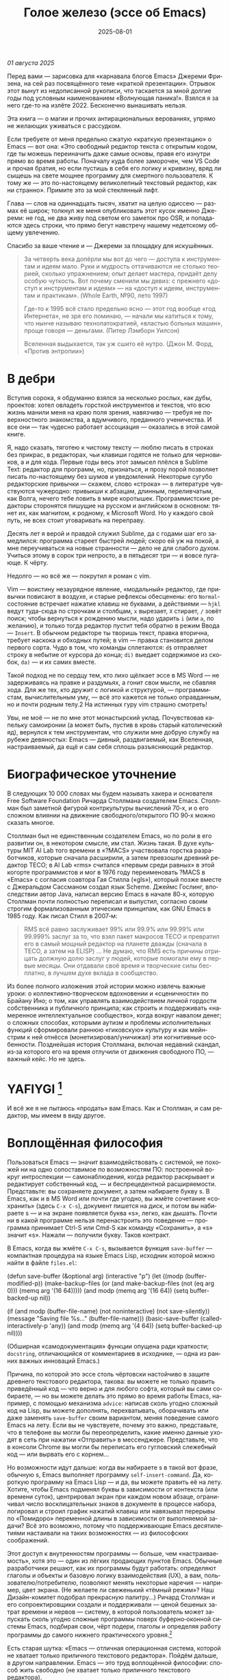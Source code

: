 #+title: Голое железо (эссе об Emacs)
#+date: 2025-08-01
#+language: ru

/01 августа 2025/

Перед вами — зарисовка для «карнавала блогов Emacs» Джереми Фризена, на сей раз посвящённого теме «краткой презентации». Отрывок этот вынут из недописанной рукописи, что таскается за мной долгие годы под условным наименованием «Волнующая паника!». Взялся я за него где-то на излёте 2022. Бесконечно вынашивать нельзя.

Эта книга — о магии и прочих антирациональных верованиях, упрямо не желающих уживаться с рассудком.

Если требуете от меня предельно сжатую «краткую презентацию» о Emacs — вот она: «Это свободный редактор текста с открытым кодом, где ты можешь переиначить даже самые основы, правя его изнутри прямо во время работы. Поначалу куда более заморочен, чем VS Code и прочая братия, но если пустишь в себя его логику и кривизну, вряд ли сыщешь на свете мощнее программу для смертного пользователя. К тому же — это по-настоящему великолепный текстовый редактор, как ни странно». Примите это за мой стеклянный лифт.

Глава — слов на одиннадцать тысяч, хватит на целую одиссею — размах её широк; толкнул же меня опубликовать этот кусок именно Джереми: не год, не два живу под светом его заметок про OSR, и попадаются здесь строки, что прямо бегут навстречу нашему недетскому общему увлечению.

Спасибо за ваше чтение и — Джереми за площадку для искушённых.

#+begin_quote
За четверть века допёрли мы вот до чего — доступа к инструментам и идеям мало. Руки и мудрость оттачиваются не столько теорией, сколько упражнением; опыт делает мастера, придаёт делу особую чуткость. Вот почему сменили мы девиз: с прежнего «доступ к инструментам и идеям» — на «доступ к идеям, инструментам и практикам». (Whole Earth, №90, лето 1997)

Где-то к 1995 всё стало предельно ясно — этот год вообще «год Интернета», не зря его поминаю, — начали мы катиться к тому, что нынче называю технопатократией, «властью больных машин», проще говоря — деньгами. (Питер Лэмборн Уилсон)

Вселенная выдыхается, так уж сшито её нутро. (Джон М. Форд, «Против энтропии»)
#+end_quote

* В дебри

Вступив сорока, я обдуманно взялся за несколько рослых, как дубы, проектов: хотел овладеть горсткой инструментов и текстов, что всю жизнь манили меня на краю поля зрения, навязчиво — требуя не поверхностного знакомства, а вдумчивого, преданного ученичества. И все они — так чудесно работает ассоциация — оказались в этой самой книге.

Я, надо сказать, тяготею к чистому тексту — люблю писать в строках без прикрас, в редакторах, чьи клавиши годятся не только для черновиков, а и для кода. Первые годы весь этот замысел плёлся в Sublime Text: редактор для программ, но, признаться, и прозу порой позволяет писать по-настоящему без шумов и уведомлений. Некоторые сугубо редакторские привычки — скажем, слово «строка» — в литературе чувствуются чужеродно: привыкши к абзацам, длинным, переливчатым, как Волга, нечего тебе ловить в мире коротышек. Программистские редакторы сторонятся пишущие на русском и английском в основном: тянет их, как магнитом, к родному, к Microsoft Word. Но у каждого свой путь, не всех стоит уговаривать на переправу.

Десять лет я верой и правдой служил Sublime, да с годами шаг его замедлился: программа стареет быстрей людей; скоро ей уж на покой, а мне переучиваться на новые странности — дело не для слабого духом. Учиться этому в сорок три непросто, а в пятьдесят три — и вовсе пугающе. К чёрту.

Недолго — но всё же — покрутил я роман с vim.

Vim — воистину незаурядное явление, «модальный» редактор, где привычки повисают в воздухе, и старые рефлексы обесценены: его ~Normal~-состояние встречает нажатие клавиш не буквами, а действиями — ~hjkl~ ведут туда-сюда по строчкам и столбцам, ~x~ вырезает, ~X~ стирает, ~/~ зовёт поиск; чтобы вернуться к рождению мысли, надо ударить ~i~ (или ~a~, по желанию), и только тогда редактор пустит тебя обратно в режим Ввода — ~Insert~. В обычном редакторе ты творишь текст, правка вторична, требует наскока и обходных путей; в vim — правка становится делом первого сорта. Чудо в том, что команды сплетаются: ~d$~ отправляет строку в небытие от курсора до конца; ~di)~ выедает содержимое из скобок, ~da)~ — и их самих вместе.

Такой подход не по сердцу тем, кто лихо щёлкает эссе в MS Word — не задерживаясь на правке и раздумьях, а гонит свои мысли, не сбавляя хода. Для же тех, кто дружит с логикой и структурой, — программистам, вычислительным уму, — всё это кажется не только оправданным, но и почти родным телу.2 На истинных гуру vim страшно смотреть!

Увы, не моё — не по мне этот монастырский уклад. Почувствовав капельку самоиронии (а может быть, пустив в кровь старый католический яд), вернулся к тем инструментам, что служили мне добрую службу на рубеже девяностых: Emacs — дивный, раздвигаемый, как Вселенная, настраиваемый, да ещё и сам себя сплошь разъясняющий редактор.

* Биографическое уточнение

В следующих 10 000 словах мы будем называть хакера и основателя Free Software Foundation Ричарда Столлмана создателем Emacs. Столлман был заметной фигурой контркультуры вычислений 70‑х, и о его сложном влиянии на движение свободного/открытого ПО 90‑х можно сказать многое.

Столлман был не единственным создателем Emacs, но по роли в его развитии он, в некотором смысле, им стал. Жизнь такая. В духе культуры MIT AI Lab того времени в «?MACS» участвовала горстка разработчиков, которые сначала расширили, а затем превзошли древний редактор TECO; в AI Lab «rms» считался «первым среди равных» в этой когорте программистов и мог в 1976 году переименовать ?MACS в «Emacs» с согласия соавтора Гая Стилла («gls»), который позже вместе с Джеральдом Сассманом создал язык Scheme. Джеймс Гослинг, впоследствии автор Java, написал версию Emacs в начале 80‑х, которую Столлман почти полностью переписал и выпустил, согласно своим строгим формализованным этическим принципам, как GNU Emacs в 1985 году. Как писал Стилл в 2007‑м:

#+begin_quote
RMS всё равно заслуживает 99% или 99.9% или 99.99% или 99.999% заслуг за то, что взял пакет макросов TECO и превратил его в самый мощный редактор на планете дважды (сначала в TECO, а затем на ELISP) … Не думаю, что RMS есть причины отрицать должную долю заслуг у людей, которые помогали ему в первые месяцы. Они отдавали своё время и творческие силы бесплатно, в лучшем духе вклада в сообщество.
#+end_quote

Из более полного изложения этой истории можно извлечь важные уроки: о коллективно‑творческом вдохновении и «сценичности» по Брайану Ино; о том, как управлять взаимодействием личной гордости собственника и публичного принципа; как строить и поддерживать «намеренное интеллектуальное сообщество», когда вокруг навалом денег; о сложных способах, которыми аутизм и проблемы исполнительных функций сформировали раннюю «гиковскую» культуру и как мейнстрим к ней отнёсся (монетизировал/уничижал) эти когнитивные особенности. Позднейшая история Столлмана, включая недавний скандал, из‑за которого его на время отлучили от движения свободного ПО, — важный кейс. Но не здесь.

* YAFIYGI [fn:1]

[fn:1] Acronym for "You Asked For It, You Got It". Добавить более подробное пояснение в сноски.

У Emacs репутация медленного, корявого, древнего, непостижимого, излишне сложного, эргономически катастрофического и просто уродливого. Ничего из этого не правда, но понятно, почему так кажется:

- Новички в Emacs делают всё медленно, потому что им непривычно и внешне он аскетичен, т. е. «опорных лесов» для новичков нет
- Его текстовая суровость и непонятный частный жаргон («kill» вместо «cut»? «window» — это не окно?) создают впечатление древнего софта, хотя он постоянно шлифуется
- Последовательности клавиш[fn:3] — напр. ~C‑c C‑a f~, ~C‑x C‑f~ для открытия файла — и непривычны, и громоздки, чуть слишком сложны для частого использования, будто написаны под инопланетные клавиатуры[fn:4] (и руки); эргономика даже базовых команд Emacs кажется безумной, а обнаруживаемость[fn:5] — кошмар
- Элементы UI на обычном языке в Emacs странно другие; все его частные идиомы выглядят сложнее или просто извращённо произвольными по сравнению с консенсусным языком коммерческого ПО. Разделите окно («фрейм» — окно ОС, далее просто фрейм) пополам (т. е. на два «окна» — «window» Emacs) и «убейте» (закройте, kill) одно — и оба исчезнут по вполне логичным причинам, которые для непосвящённых смысла не имеют[fn:6]
- А для современного глаза визуал Emacs — от стены ASCII в терминале до нелепых вкладок — выглядит некрасиво, а это поднимается от вопроса вкуса до религии у тех, кто под «утончённостью» понимает причёсанный вид и правильные слова, а не работу

Короче говоря, как Дрю Бэрримор, Emacs примерно 50 лет, и он так и выглядит, а пользователи, пришедшие из современного коммерческого софта, — как городские жильцы, которых заставили вытащить микроволновки из розеток и вспомнить про огонь. Микроволновки делают сложное проще, медленное быстрее, плохое терпимее, но без других инструментов они не приготовят хороший обед; к тому же, когда поднимется море и погаснет свет, микроволновка будет бесполезна — разве что домиком для мелких питомцев. Огонь остаётся.

#+begin_quote
Огня не имея, не властвовать.
#+end_quote

И всё же я не пытаюсь «продать» вам Emacs. Как и Столлман, и сам редактор, мы имеем в виду другое.

* Воплощённая философия

Пользоваться Emacs — значит взаимодействовать с системой, не похожей ни на одно сопоставимое по возможностям ПО: построенной вокруг интроспекции — самонаблюдения, когда редактор раскрывает и редактирует собственный код, — и беспрецедентной расширяемости. Представьте: вы сохраняете документ, а затем набираете букву s. В Emacs, как и в MS Word или почти где угодно, вы жмёте сочетание «сохранить» (здесь ~C‑x C‑s~), документ пишется на диск, и потом вы набираете s — и на экране появляется буква «s», легко, как дышать. Почти ни в какой программе нельзя перенастроить это поведение — программа принимает Ctrl-S или Cmd-S как команду «Сохранить», а «s» значит «s». Нажали — получили букву. Таков контракт.

В Emacs, когда вы жмёте ~C‑x C‑s~, вызывается функция ~save-buffer~ — компактная процедура на языке Emacs Lisp, исходник которой можно найти в файле ~files.el~:

#+begin_src elisp
(defun save-buffer (&optional arg)
 (interactive "p")
  (let ((modp (buffer-modified-p))
    (make-backup-files (or (and make-backup-files (not (eq arg 0)))
                   (memq arg '(16 64)))))
    (and modp (memq arg '(16 64)) (setq buffer-backed-up nil))

    (if (and modp
             (buffer-file-name)
             (not noninteractive)
             (not save-silently))
    (message "Saving file %s..." (buffer-file-name)))
    (basic-save-buffer (called-interactively-p 'any))
    (and modp (memq arg '(4 64)) (setq buffer-backed-up nil))))

(Обширная «самодокументация» функции опущена ради краткости; ~docstring~, отличающийся от комментариев в исходнике, — одна из ранних важных инноваций Emacs.)
    
Причина, по которой это эссе столь чёртовски настойчиво в защите древнего текстового редактора, такова: вы можете не только править приведённый код — что верно и для любого софта, который вы сами собираете, — но вы можете делать это прямо во время работы Emacs, например, с помощью механизма ~advice~: написав сколь угодно сложный код на Lisp, вы можете дополнять, перехватывать, оборачивать или даже заменять ~save-buffer~ своим вариантом, меняя поведение самого Emacs на лету. Если вы не чувствуете, почему это важно, представьте, что в телефоне вы могли бы переопределить, какие именно данные уходят в сеть при нажатии «Отправить» в мессенджере. Представьте, что в консоли Chrome вы могли бы переписать его гугловский слежебный код — или вырвать его с корнем…

Но возможности идут дальше: когда вы набираете s в такой вот фразе, обычную s, Emacs выполняет программу ~self-insert-command~. Да, короткую программу на Emacs Lisp — и да, вы можете править её на лету.
 Хотите, чтобы Emacs подменял буквы в зависимости от контекста (или времени суток), центрировал экран при каждом новом абзаце, ограничивал число восклицательных знаков в документе в процессе набора, логировал и строил график нажатий клавиш или навязывал перерывы по «Помидоро» переменной длины в зависимости от выполняемой задачи? Всё это возможно, потому что поддерживающие Emacs десятилетиями настаивали на таких возможностях — из философских соображений.

Этот доступ к внутренностям программы — больше, чем «настраиваемость», хотя это — один из лёгких продающих пунктов Emacs. Обычные разработчики решают, как их программы будут работать: определяют глаголы и объекты и базовую логику взаимодействия (UX), а вам, пользователю/потребителю, позволяют менять некоторые наречия — например, цвет экрана. (Не желаете ли свеженький «тёмный режим»? Наш Дизайн-комитет подобрал прекрасную палитру…) Ричард Столлман и его сопроектировщики создали и поддерживали — ценой бешеных затрат времени и нервов — систему, в которой пользователь может запускать сколь угодно сложные программы поверх буферно‑оконной системы Emacs, подбирая свои, чёрт подери, глаголы и определяя работу программы до самого нижнего практического уровня.[fn:7]

Есть старая шутка: «Emacs — отличная операционная система, которой не хватает только приличного текстового редактора». Пойдём дальше, в другом направлении. Emacs — это труд воплощённой философии: способ жить свободно (не хватает только приличного текстового редактора).

Его установки — намеренные и фундаментальные: Emacs — свободный проект под эгидой Free Software Foundation Ричарда Столлмана, организации, посвящённой радикальному тезису: скачав программу, вы должны иметь возможность делать с ней всё, на что способны. Иначе говоря: вы обязаны владеть и контролировать свои данные и своё ПО, а оно никоим образом не должно контролировать вас. Free — и как «пиво», и как «слово» (free as in beer, free as in speech). Способы, которыми Фонд проводит свои принципы, могут показаться драконовскими: например, чтобы внести код в ядро Emacs, вы должны явно (и хлопотно) отказаться от «прав интеллектуальной собственности». Ну, делать правильно — долго.

Emacs артикулирует философию свободы, согласно которой человек не по‑настоящему свободен, если у него нет полной приватности и полного контроля над своими инструментами. Поэтому Emacs прозрачен для изучения и интроспекции до самого голого железа — до нижнего уровня C‑кода. Несмотря на сложность инструмента и среды вычисления, от пользователя ничего не утаивается. Программа специально построена, чтобы обеспечивать такую интроспекцию; она предназначена не столько для редактирования текста — в чём хороша, — сколько для предоставления (воплощения) контроля над вычислением, прямо противоположного современным «огороженным садам». (Попробуйте достать сторонние запчасти для своей Tesla.) Эта установка жизненно важна и крайне необычна в нашу эпоху, когда и аппаратные хакеры, и позёры носят футболки «I VIOLATE WARRANTIES» как знак гордого несогласия. Но она полностью в духе 70‑х — движения за освободительные персональные вычисления, за создание и распространение инструментов для роста человеческого здоровья и возможностей, а не для выжимания из нас рекламных денег. (Силиконовая долина просто отказалась от этого этоса, что одна из причин, почему создатель Emacs Столлман вызывает насмешки позёров.)

Вы можете сыграть в «Тетрис» в буфере Emacs, потому что возможное — дозволено; и да, по какой‑то дурацкой причине «Тетрис» встроен. 
(Попробуйте ~M‑x tetris~.)[fn:8]

Мы говорим о сложной программной системе — по сути рантайме Lisp, то есть программе для запуска других программ — у которой мощный редактор текста — главный, но не единственный смысл.

#+begin_quote
Я вижу Emacs по сути двумя вещами: программируемым рантаймом и маяком свободного ПО. (Мурило Перейра)
#+end_quote
Задача программы — дать, обеспечить эмансипирующий опыт автономных вычислений. Сознание — это то, что делают тела, а инструменты расширяют связку «тело‑ум»: контроль над инструментами[fn:9] — это свобода.

Даже если вы не считаете вычисление разновидностью «внешней не‑нейронной когнитивной деятельности» — а уж тем более если считаете, — Emacs можно понимать как уникальный инструмент свободного мышления, то есть воображательного усилия, ограниченного только мастерством владения средствами и техниками, наделённого силой и не принуждаемого. Непроницаемый для непосвящённых, со своими сложными «заклинаниями», Emacs обнимает техники когнитивного преобразования, не сводящиеся к земной задаче «редактирования текстов». Вы не по‑настоящему пользуетесь программой, пока не начнёте думать, как она — после чего трудно представить, что вы будете пользоваться чем‑то другим, если только не вынудят, потому что прочий «подобный» софт скован более‑менее благонамеренными рамками заданности и продаёт часть свободы за мгновенную пользу, то есть меняет полноту на удовлетворение. Emacs таков по философским причинам, и, оставаясь верным своим (то есть ФСФ, то есть Столлмана) принципам, он умудряется одновременно артикулировать систему убеждений и быть, без шуток, мощным инструментом, которым приятно пользоваться и овладевать. Когда старые волки всерьёз заявляют, что Emacs — единственная программа, которая им нужна в рабочий день, они имеют в виду, что это целая система (по сути «операционная система»), под сенью которой можно выполнять и прочую деятельность. Способ бытия.

Программист/ворчун Стив Йегги как‑то описал Emacs как

#+begin_quote
нечто среднее между Блокнотом Windows, операционкой с монолитным
ядром и Международной космической станцией… (Стив Йегги)
#+end_quote

…но другой сорт зануды, пожалуй, вспомнил бы не МКС, а замок Горменгаст — строение‑мир, инверсный дворец памяти, где метод loci не только запоминает, но и производит гротескную странность. Накапливается десятилетиями, едва держась как угасающая империя (или как орбитальная лаборатория), будто автокаталитичен, способен порождать внутри новые странные реальности. Бесконечен и едва самосодержащ.

(Мне вспоминается «Эджвуд» Джона Краули, мир «Пиранези» Сюзанны Кларк, дом Навидсонов — или LambdaMOO и его объект №17, Гостиная.)

И теперь, если вы с нами на протяжении «настоящей работы», вы снова должны подумать о «магии» — в частности, о магии как воображаемой (анти)системе. С акцентом на самоопределении, само‑перекройке, интроспекции и «любви под волей» вполне естественно рассматривать Emacs как разновидность магической системы — целую альтернативную область, требующую труда для осмысления, — и, однажды осмысленная, способную породить что угодно. Им можно править текстовые файлы, даже на человеческих языках,[fn:10] но это всё равно что «пользоваться магией», чтобы «сотворить приворот». Привороты — побочный продукт воображаемой трансформации мага; и если что вам нужно от магических изысканий — это чтобы кто‑то в вас влюбился, есть инструменты гораздо лучше, например внимательный живой разговор. Требуется много труда, чтобы Emacs «просто работал», но так и должно быть: изучение Emacs — как изучение Lisp или латыни, тантры или тарантеллы — само по себе не решает задач, а открывает новые способы их решения. (Скорее это мечта компьютерного учёного, чем прикладного инженера.) В Lisp нет «синтаксического сахара» — он ничего не прячет под собой, как лодка с прозрачным дном. На латыни уже не говорят, но почти все на Западе говорят на языках, к которым она открывает вход. Медитация не «сделает вас спокойным», но она может помочь понять, как обрести покой. Сила инструмента в том, что сильнее становитесь вы — более готовыми/способными взять подлинную ответственность за творчество, то есть более свободными.

Любое заклинание накладывается на заклинателя.

Магия «не работает», мы повторяем, — но она работает. Точнее: как только вы настроите свои dotfiles (сознание, магическую систему, набор инструментов) «как надо», вы сможете сделать всё, что изначально хотели, — но интереснее то, чего вам начнёт хотеться внутри этого, то, что вряд ли представит кто‑то hors-texte (даже если «вне текста» и есть).[fn:11] То, что становится возможным лишь в погружении, после (не)правильных инкантаций, открывающих нужное состояние. Вы отпускаете прежние желания и страх оценки — и обнаруживаете, что способны вообразить больше, чем знали. Отсюда различие между индустрией «персональных компьютеров» и движением «персональных вычислений»: первая — о покупке и использовании инструментов, второе — о трансформации и расширении «я» через их применение, о реализации человеческого потенциала… и как «побочный эффект» — о снижении тяги покупать дорогие потребтовары у обычных хищников. Почему, как думаете, Они убили это движение…?

* Текстомиры

#+begin_quote
Вот так он видит всё время, каждый день. Будто тут только мы, внутри, вместе. … И у нас только мы и есть. (Лекс Лютор)
#+end_quote
В 1995‑м я взял летний курс в Джонc Хопкинс под названием «Исследования текстовой виртуальной реальности» — о странных последствиях тогда ещё новых онлайновых «мульти‑юзерских подземелий/доменов» (MUD) — по сути многопользовательского Зорка в реальном времени. Набор чтения включал Скотта Букатмана, Марка Дери, «Нейроманта», «Виртуальное сообщество» Рейнгольда, «Изнасилование в киберпространстве» Диббелла. Вкупе с тем, что я читал тогда в свободное от пары время (Millennium Whole Earth Catalog, Principia Discordia, Revelation X, Usenet, ранняя Сеть) и с вызывавшим раннее половое созревание НФ‑скинфильмом «Особь» с канадской моделью/актрисой Наташей Хенстридж — это был опыт, изменивший жизнь.

В компьютерном классе JHU я узнал термин «multi‑user shared hallucination» («коллективная общая галлюцинация») или «MUSH»; изначально это было обозначение варианта MUD‑сервера, но в «настоящей работе» я употребляю его в разных контекстах, потому что — прямо скажем — он может описывать почти всё мне интересное, всё хорошее и клёвое. Хотя в курсе мы рассматривали прежде всего MOO (MUD Object‑Oriented), в те головокружительные дни Whole Earth ’Lectronic Link и «Декларации независимости киберпространства» Барлоу было логично воспринимать сам киберпространство — и глубоко странные культуры, самоорганизующиеся вокруг него — как одну и многие разновидности общей галлюцинации, распределённые техномагические эксперименты на границе виртуального пространства (внутреннего пространства/головного, не только сетевой подложки или словесной среды) и «мяса». Киберпространство было фантазией, ставшей действительностью — или, во всяком случае, сюр‑реальностью, напряжённым актом воображающей воли: сейчас это звучит глупо, но тогда смыслнее было говорить именно в таких терминах, насыщенных магическими возможностями, чем соглашаться на коммерческие или государственные предложения ограничить или присвоить эту границу‑песочницу для связанных умов. Конечно, эмансипаторные возможности раннего киберпространства сами были общей галлюцинацией, ср. также «шестидесятые» vs 1960‑е…

Любой акт коллективного рассказывания историй или фантастического созидания — партия в D&D или Nomic, магический ритуал, киберсекс, связь через доску Уиджи или таро, выдуманный диалог на форуме, политический митинг, импровизационная музыка или комедия — можно (нужно) мыслить как разновидность инкантации или волевого психотропизма: коллективная общая галлюцинация. В «настоящей работе» термин «storygames» применяется к некоторым оккультным практикам (напр. «чэннелинг» на доске уиджи у Джеймса Меррилла и Дэвида Джексона); здесь хочется подчеркнуть именно текстовую связь между такими технологиями — то, как разделённые миры, сделанные из слов, — точных и расплывчатых, индивидуальных и коллективных, формальных, лирических, музыкальных — похожи на магическую практику в том, как они деформируют восприятие и мышление вокруг фантастической реальности. Мемориальная словотворческая работа на расстоянии. Мы можем быть пересобраны из нереального вещества: помню, я расплакался, временно удалив своего персонажа на LambdaMOO где‑то в районе миллениума — актом набора команд для прыжка с воображаемой скалы у дома Лямбда; помнится, это было похожо на чью‑то смерть — не совсем «человека», но и не просто «аккаунт на чат‑сервере». Помню, как читал «Вирикониум» под Chip‑Meditation в лобби отеля Disney World, потом катался на «It’s a Small World» и думал — знал, — что мы провалились в историю, плывём через одушевлённые руины Вечерних Культур, и сам Харрисон (тегеус‑Кромис? или Великий Каир?) должен был проехать по тому же туннелю воображаемо, если не телесно; история, ещё не рассказанная, как‑то снова рассказывалась…

~keyboard-quit~ Чёрт, где это я? ~pop-to-mark-command~

В повседневном использовании Emacs есть качество призрачного лабиринта — звучит нелепо, но по‑честному оно так и ощущается — что связано мало с функцией программы и многое объясняет в её загадочной притягательности. Её культе. Причин полно: близость к древнему двигателю, непостижимые внутренне‑логичные движения руками для вызова команд, периодическое внезапное появление и исчезновение временных буферов, знание, что Emacs медленно обволок столько других программных систем («а что если мы сможем твитить прямо в редакторе? а если редактировать изображения?»), не теряя голода, аскетичный вид, сочетающийся с немыслимым богатством возможностей — чистая талассофобия — или, может, просто то, что Emacs в терминальном окне выглядит и ощущается, как «лабиринт из одинаковых извилистых ходов» из Zork. Отчасти это Emacs говорит на визуальном языке своего времени и места, невольно напоминая Zork (1977), Rogue (1980), MUD1 (1978). Издалека, спустя десятилетия, Emacs и прочие текстомиры обретают археофутуристическое качество — как увидеть иероглиф R2D2 на каменной стене гробницы Ковчега Завета. Читается как запись обо всём мыслимом в ином моменте, как «Греческие мифы» Грейвса — вариорум‑моделирование чужого ума: Emacs — виртуальная реальность. Точнее, текстовая VR; снова 1995, если я вообще оттуда уходил…

Язык команд LambdaMOO или Zork прост до неприличия — S, чтобы GO SOUTH, SAY ABC, чтобы сказать «ABC» слушателям — но как миф, глиф, «И‑цзин» или Lisp он намекает на скрытую имплицитную систему; это «миростроительство» инструментарного уровня, а не описательного или ссылочного — раскрытая структура аффордансов. Кто говорит «парсерзмеиным», мыслит мыслями парсера; парсер учит вас, как с ним говорить, что/как хотеть сказать, границам произносимого. Чертит дугу магического круга, сочетаемые ангельские руны. И вы стремитесь к настолько реальному опыту, насколько готовы — на какой глубине погружения. Ключевой шаг к мастерству — решиться испытывать эти границы, тестировать VR, пока не упрётесь в пузырь‑границу Трумана (границы фикции; четвёртую стену) — и, услышав полый голос Кристофа «ДУРАК», повернуть назад и на время снова стать историей — остаться частью магии, ставшей вашей, практики в новом знании. Учить новые правила, новый язык. (Субтайтл Zork III — «Dungeon Master», и угадайте, чью работу вы берёте на себя, когда выигрываете игру?)

#+begin_quote
Я покажу этим людям то, чего ты не хочешь, чтобы они видели. Я
покажу им мир без тебя… (Томас Андерсон)
#+end_quote

Мне нравится думать (должно быть так!) о «системном воображаемом» — игровой, искусной установке на парсинг и контроль динамики сложных систем, напр. в SimCity или, скажем, Nomic. Цель таких игр, я бы сказал, — «думать как система»: нащупать соответствие между вводом участника и откликом системы и применять его бегло, обитая в вынесенном когнитивном аппарате;12 может, яснее сказать: «чувствовать себя системой», соединиться с «вторым умом» в силиконе и ощущать поток информации как пульс, как хотение. Подумайте о «цеттелькастене», о симстим‑деках бритворукой Молли в «Нейроманте», как хакер Кейc (как и дьявол Смит в «Матрице») тащится от того, что занимает её тело… слёзы освобождения, когда Кейc вырывается из тюрьмы собственной плоти в абстрактный (бестелесный) ум матрицы у Гибсона или в заменитель сенсориума симстима. Мне хочется верить (и чем раньше, тем лучше!), что мы всё ещё говорим об Emacs. В симулятивной игре «заимствованный» ум‑тело нечеловеческий, и соматическое — даже эротическое — наслаждение в восшествии/восприятии чуждой мыслящей системы за пределами антрокатегорий. Мы узнаём эту логику блаженного диалогического подчинения в «мистическом разговоре» поэта Руми13 с его наставником Шамсом Тебризи — или (если вам ближе так) в том, как Пол Муад’Диб поглощает и вбирает свою предковую линию, мужскую и женскую, испив Воду Жизни. Молодые читатели, если такие есть: помните, как Люк говорит Рей «В тебе теперь живут тысячи поколений», и дальше она получает сверхсилы, но убивает своего парня на расстоянии и заканчивает фильм одна в пустыне среди призраков…? Психоделическое видение — антисистемный взгляд — делает вас странными, а это стоит. «Вот граница — и цена бессмертия».14

Работая на грани системы, уверенно на незнакомом языке — в зоне ближайшего развития — ощущаешь головокружение открытия и неизвестности за пределом привычной способности, щепотку ужаса под кожей; смелые не лишены страха, они смотрят ему в лицо. Прирождённая многозначность текста/слова создаёт забавную размытость у края текстомира. То же с лоу‑фай графикой, гулким звуком: чем менее точно медиум воспроизводит сообщение, тем больше ответственности на получателе за сотворение смысла — воображательное конструирование сообщения и стоящих за ним намерений: «сотворение» одновременно «узаконяет‑устанавливает» и «наполняет влагой». Вы сливаетесь с сообщением. Тайна в природе текста, в зазоре «медиум/месседж», и текстомиры — потому что они и есть и неизбежно не есть целиком на странице — всегда звучат/пахнут/видятся очень похоже на вас, Читатель(ей). Вы читаете тайну в бытие, в зазоры собственного восприятия и понимания; в интерактивном союзе с текстом (лексический «второй ум», внешняя система) вы затем переживаете эту тайну как конституирующую вас; всякий акт чтения или иной работы со словом опирается на надежду подобрать язык «достаточно правильно», не зная, что будет вызвано, если наложенные системы словоделания и смысла (явный и скрытый сон) чууууть не совпадут. Или совпадут. Вот странная мощь виртуальных мир‑слов: как они вцепляются в ваше воображение, вовлекают вас в сговор. Хотите вы того или нет.

Что такое группа без символов? Символы — вот размах.

Двадцать шесть букв, десять цифр, пригоршня завитков и черт, табуляция/слэш — из этого кривого дерева сделать мир? Порядок? Научить машину, что делать, как хотеть? Наложить чары? Телетайп? Рассказать историю?

M-x yank-pop?

Это качество — кидать монетки в темноту, чтобы понять, откинут ли их назад призраки; нащупывать набор тайных правил воображаемой трансформации, нажимать кнопки на заброшенном звездолёте вдруг вдруг, чтобы он запустился и, может, долетел до древнейшего света во Вселенной; крутить ручку радио как раз так — свойственно вчерашним виртуальностям. Новому миру руин требуется иное — «дружественная потребителю» переводимость/адаптируемость для внешних рынков или эквивалент. Режим обучения или проваливай, tl;dr. Нет рынков для тайны; нет времени для мечтаний — это принадлежало менее продуктивному старому миру.

Я ожидаю, что оно заработает «из коробки».

Я ожидаю нулевой задержки.

Я ожидаю отождествления с героем. Уверен, автор тоже.

Скажи мне, о чём будешь говорить, потом скажи, потом скажи, о чём сказал.

Проведи меня через самообучающиеся занятия.

Дааа, мне это нужно через час, спасибо.

…всё это — полная противоположность плодотворной неточности магии, как порнография — противоположность эротике, а «спойлер» — «истории» (удивлению). Как система — софт, текстомир — чья цель решать за вас (ради вашего же блага), какие вопросы можно задавать, какие проблемы можно/нужно решать, — противоположность системе, цель которой — дать вам свободу, не зная, к чему это приведёт, если вообще приведёт. Доверяет вас морю. Свиваться со странностью системы — это и есть смысл («сначала изучи работу ~kill-ring~»), как и возможность вплести свою маленькую жизнь в другого человека и вокруг него — зачем ещё любить. Союз с другим, узнавание, резонанс, регуляция, ревизия.15 Значимая автономия — чудовищна, как сказал чьей‑то брат или другой — даже более чудовищна, чем печатать C-x C-f, чтобы открыть файл…

Оно прямо здесь, defun save-buffer (&optional arg) — прямо тут, ответ иллюстрирован: «киллер‑фича» Emacs — интроспекция и ужасная свобода, которую она даёт: сделай своим, сделай собой, почини, сломай, узнай, иди дальше и внутрь — и когда мы говорим «Да, конечно, оно так, конечно, магия — это набор инструментов для достижения внутреннего зрения/понимания, то есть самопознания», хочется, чтобы все эти термины резонировали друг с другом. Надежда на язык осмысления и самоконструирования: интроспективное наделение силой.

Мы же говорим просто о «свободном софте». Свобода как нахождение.

эксплицитность

Сейчас поговорим об эзотерической философии. Но сначала пожалуюсь на посудомойки.

В старину вы покупали, чёрт возьми, посудомоечную машину — и вместе с ней получали схемы. Если ломалась — можно было попробовать починить самому, и в бумагах была гарантирована сама принципиальная «познаваемость» того, что происходит внутри, если немного постараться, — плюс расширяемость или открытость к модификациям, если амбиции позволяют. Речь не только о том, что в приборе не было компьютера, а о том, что школьный труд (и папа) подготовили вас к тому, чтобы сунуть отвёртку во внутренности. Не менее важно: вы могли заменить детали сами, не нарушая священную Гарантию. Ожидалось, что машина будет мыть посуду, но вы были способны и обязаны понимать машину хотя бы в общих чертах. У вас был бы гаечный ключ, и вы знали бы, для чего он.

Мир в целом был устроен так. Теперь — нет, отчасти потому, что софт повсюду и он непостижим для нормального человека, отчасти потому, что корпоративные хищники знают: на подписках и сервисе они заработают больше, чем на готовых продуктах. (Нет смысла открывать Prius, чтобы «посмотреть двигатель»: это компьютер, обёрнутый машиной, и производитель физически ограничивает доступ к начинке, чтобы брать за Авторизованный сервис сколько захочет.)

В современном мире, где большинству потребителей и всем «молодым взрослым» комфортнее платить социопатам за ограниченный доступ к потоковой музыкальной библиотеке, чем владеть физическими носителями, и почти вся телекоммуникация происходит в «огороженных садах» корпораций — где «творческие инструменты» используются преимущественно для потребления (ремиксы, фанфик, «мемы»), а не для рискованных попыток новой самовыраженности — интерпасcивное потребление и ожидается, и всё чаще исключительно допускается. («Интерпассивность»: попросить DVR «посмотреть» телевизор за вас, чтобы вы могли больше работать, не боясь пропустить «свои» шоу.)

Когда нормисы хвалят технологию за то, что она «просто работает», они вкладывают в это не то, что инженеры. Для нетехнических людей «просто работает» — значит «позволяет продолжать не думать». Удачная потребительская техника должна впечатлять, а не наделять силой; часто достаточно произвести впечатление — и доверчиво‑некомпетентный решит, что «оно просто работает». Понимающие люди употребляют фразу иначе — чтобы похвалить надёжность, прочность, функциональность: «просто работает» — это когда можно рассчитывать на верный полёт в любую погоду, освобождая людей не для отдыха (будьте серьёзны!), а для другой работы.

Пожалуй, это ключевое различие: для одних ценна технология, позволяющая делать больше — эффективнее и результативнее; для других — технология, позволяющая делать меньше в абсолюте. (Мудрые люди16 ценят и то и другое, знают, когда что важно, и не путают бездействие с досугом.)

Сравните безобразный, но чудовищно мощный язык взаимодействия Emacs с запоминающимися «горячими клавишами» и жалко ограниченными возможностями обычного редактора. Сравните отлаженную плавность древнего дедовского перочинного ножа, как он выскальзывает взмахом кисти, — с неохотным ходом мультитула, купленного для продолжающегося «дед‑косплея», но используемого только, чтобы вскрывать коробки FedEx, да и тот вы чаще оставляете дома, потому что он портит чистую линию ваших дизайнерских «тактических» брюк… Это разница, соответственно, между функциональными инструментами и театральными реквизитами, между миром, который требует некоторого вложения энергии для плавного хода, но может стать красивым — магическим, — и миром, где жить легко на поверхности, но невозможно в долгую: платишь собой и корродируешь душу.

Инструменты, позволяющие делать работу сложнее и лучше, — благословение; инструменты, делающие жизнь легче, но хуже,17 — другое дело, даже если нас с детства учат ценить именно их.

Выбирая формы и инструменты, которые делают возможным «быть правым» за «цену» испачкаться, попыхтеть или столкнуться с невообразимым ужасом крутого порога вхождения, мы соглашаемся жить с тем, что ты «неправ», не в такт «обычному опыту» — и даже своему внутреннему Чувству того, как «должно быть», выведенному во внешний суперагент. «Настоящая работа» постоянно отстаивает неуютную, но напряжённо‑плодотворную двойственность, общую странной мысли и намеренной практике — чувство «в мире, но не вполне от мира». Это и есть участь художника. Пройти мимо лёгкого удовлетворения к глубокой полноте значит отвергнуть манию удобства в ядре нашей светской потребительской государственной религии — и принять, не без риска, альтернативную реальность вне консенсуса.

(Легко мне рассуждать, конечно, из нашей хорошей квартиры в благоразумном городе с электромобилем на собственной парковке.)

Наш разговор о верующих, ведущих «две книги», связан с этим чувством «принадлежности‑отчуждения»: молящийся должен жить с тем фактом, что есть существо, которое слушает и отвечает на его молитвы — а именно/только его же ум, — и потому невыносимые фикции и метафизические нелепицы организованной религии на земле неизбежно уступают место неортодоксальной индивидуальной практике — близким личным отношениям с внутренним «кем‑то», кого нет, но кто помогает нам в нужде — и потому подлинная жизнь верующего повсеместно — жизнь «удовлетворённой неудовлетворённости». Преднамеренная жизнь с/в открытых вопросах и неубранных парадоксах — вместо (продаваемых, но ложных) «удовлетворяющих ответов» — может привить иммунитет к некоторым тупым идеологическим нажимам, но это страшно, одиноко и бьёт по яйцам — хорошо хоть церкви дают социальные компенсации за ужас, через который их системы веры протаскивают адептов.

* Доступ к инструментам

Emacs — это ставка, которая не сыграла, на будущее, которому никогда не дадут случиться. Он воплощает обаятельную, но ошибочную веру, что создание инструментов, делающих людей свободнее, породит движение к свободе. Если бы его делали панки, а не хиппи — не учёные и инженеры, жившие в наивной меритократической надежде, — возможно, движение, которое он представляет, смогло бы требовать, а не напоминать.

Каждый раз, садясь за компьютер и открывая Emacs, я вхожу не в «будущее», а в исчезнувшее будущее исчезнувшего прошлого — и мне даётся доступ к непревзойдённой силе — и от этого у меня разрывается сердце.

* Имплицитность

Вам продают посудомойку или машину, или компьютерную программу — и цена того, что вам не придётся чинить это самому, когда сломается, в том, что чинить вам не позволено. «Защита», которую якобы даёт гарантия, — не для вас, а для компании: гарантия существует, чтобы её нарушать, как закон о наркотиках, ставя вас в положение нарушителя, что освобождает Их от каких‑либо обязательств вам помогать. Она производит лишь нарушения. Гарантия описывает их ответственность так, чтобы обычные разумные действия освобождали их от неё; потому их юристы так хорошо оплачиваются. Ваша работа — оставаться зависимым, и ваша награда — инфантильное «счастье». Ваша другая работа — молчать.

Один из ключевых догматов/симптомов метастатического капитализма: если вы не владелец бизнеса, вы не решаете, чему быть в мире — «создание» понимается как производство и принадлежит исключительно капиталу и его смотрителям/слугам; владельцы, инвесторы решают, что принадлежит. «Мейкерам» дозволено печатать на 3D‑принтере безделушки, подставки для ноутбука, крючочки для полотенца у плиты, неденоминационные подарки для воспитателей их детей в Монтессори и т. п. Им позволено быть дарителями; им запрещено менять или ставить под вопрос данное. Выйти за пределы этого буквально производимого консенсуса, «сойти с сети», — значит жить «неправильно»; один из худших проступков против консенсусного порядка — попытка расширить круг возможного, познаваемого, делаемого, не монетизируя это и не делая любые новшества/создания легитимными для капитала. Хороший гражданин «заложил бы чёрный ход». Вам уж точно не положено действовать свободно, т. е. аутентично, в анти‑творческом, хищно‑ассимиляторском порядке; порядок дан, разве не ясно? Им нужно, чтобы осмысленная автономия оставалась буквально немыслимой, и поэтому все по‑настоящему свободные переживания клеймятся (более или менее тонко) как — ну, возьмём репрезентативный набор — «медленные, корявые, древние, непостижимые, чрезмерно сложные, эргономически катастрофические и просто уродливые». Ещё: грязные, опасные, странные, бредовые, немодные, неутончённые, анархичные, проблемные, вредные…

А уродство — хуже всего: оно оскорбляет вкус Надзирающего Ока.

«Внешние» опыты вызывают неприятное напряжение — по объективно биологическим и по дурным, управленческим соображениям. Сила контрапозитивного мышления: Если ты достоин управлять собственной жизнью — ты был бы богат. Если ты способен думать сам, мы бы, конечно, дали тебе разрешение — а если ты справишься с ответственностью за эту машину, все уже будут знать, потому что мы им сказали. Ты там, где должен. Рядом.

Думать иначе — пасть жертвой бреда, гордыни, фантазии, «магического мышления». Это чудовищно, мерзко… как Ричард Столлман, скажем.18

Пока производственные процессы тщательно управляются и предсказуемы — ср. гипероптимизированный голливудский конвейер, который больше не способен выпускать ничего, кроме сиквелов, — именно неопределённость и неустойчивость творческих практик делает их воображательно плодородными; взрывной рост — взрывной, созидание — риск. «Тот опасный элемент»: страшная возможность стирания категорий, мир под ногами вдруг переворачивается, становится достаточно большим, чтобы нас съесть, зеркально‑изменчивым. Мы, обезьяны с инструментами, инстинктивно тянемся к опыту «вне категорий», неузнаваемому «ощущению во рту», тотальной странности — привычные дневные «я» сдуваются пеплом — но это и страшит: пройти сквозь сумерки внутрь/наружу в нечто (в другого нас), заново сотканное ночью. Tierce de picarde мультивселенский приличный инверс — ой оставьте, Джеймзи, лишь чуточка всевеселья. Всем нужен иногда визит к экзистенциальной опасности, но к ночи (рабочей, школьной) хочется защиты от такого тёмного искусства. Кто‑нибудь, заберите у меня ключи: мне нельзя доверять.

Ну… а есть люди, готовые сделать пребывание в двойном‑секретном промежутке своей работой — некоторым милее равновесие (equipoise), чем поза (poise). Готовые вкладывать труд в сам «магический труд», исследовать создание инструмента, а не только пользоваться им. В когнитивной сфере — скажем, серьёзная медитация, развитие памяти, нейропоп‑наркотики, если уж очень; взлом сознания. «Второй ум». (Считайте, я здесь напрашивался на очевидные параллели с Emacs и магической работой.) Ино: «касательные способы атаковать проблемы… во многих смыслах интереснее, чем прямой, лобовой подход». Звучит как куча работы, но вы же с нами не сделали Another Green World. (Если это читаешь ты, Брайан — стукни раз для «да»…)

Вместо инструмента, который сводит мир к управляемости, вообразите метаязык для описания и конструирования инструментов, целую платформу — подумайте о том, как Фил Хайн решает, с какой тульпой слиться сегодня и как добиться союза, не зная, что получится. В любом случае будет большим. Вы кидаете монетки в темноту, и если даже одна из тысячи вернётся, вы сделали первый шаг в больший мир.

Парень‑фермер сказал: «Знаешь, я и вправду кое‑что почувствовал. Я почти видел…» Давайте же, наведите к чёрту «категориальную ошибку»: оставайтесь непереводимыми, непродаваемыми. Свободны — свободны как слово, как радикальность, как в «Free your mind and your ass will follow», как в «Разве ты не видишь ничего, что хотел бы попробовать?» Прекрасное создание, которому не хватает только приличной категории.

Инструменты для интроспекции, а не телекоммуникации.

Говорят (кто?), что заклинания и молитвы не работают, но молитвы и заклинания — технологии интроспекции и психотропизма с социальным действием как побочным эффектом; конечно, они работают — они просто не творят чудес, да и ничего не творит, ладно уж. Не стоит требовать от магии мирского стандарта — или сравнивать нож с кузницей, а МКС — с тщательно курируемым дизайнерским «Приложением для Авторов».

Трансгрессивное напряжение — сущностно для творческого исследования и магической работы, это нервный задор копания под консенсусными категориями, зарывания слишком глубоко, чтобы быть «узнанным» — а современная потребительская антикультура отрезает эти ощущения «из благих побуждений». Могилёвы на вынос. Система19 оправдывает «оставаться на месте» в материальном нулевой суммы тем, что делает «междусть», временность и некрасивую автономию грехом, формой падения. «Выпасть из шага», не поспеть (ведь как можно отказаться?) за соседями Джонсами. Но вместо ритуальной сдачи чужой трусости вы можете говорить или self-insert-command свои слова силой; мы могли бы ковать «я», а не безделушки, выбирать гражданскую субъектность вместо потребительского довольства. Мы можем вести две книги — чтобы было что показать тем тревожным доброхотам, которые держат свои монетки «в безопасном месте» и не желают слышать про призраков, лиспы и «экстатхи стттранных синтттезов»…

* Двойственность

Базовая идея в программировании: «функция» или «подпрограмма» — набор инструкций, часть большей программы, которую может вызывать («звать») другой код — имеет возвращаемое значение, полезное вызывающему коду. В адресной книге может быть подпрограмма alphabetizeContacts(contactList), получающая список имён contactList на вход и возвращающая (выводящая, передающая) его же, но отсортированным, — вызывающему коду. Идея в том, что любая часть программы может вызвать эту функцию, зная, что ей передать и что получить; более того, внутренности alphabetizeContacts() можно менять, не ломая общий поток, если функция по‑прежнему ожидает список контактов и выдаёт отсортированный список. Среди прочего, когда функция возвращает значение, машина знает, что она перестала вносить изменения. Возврат — своего рода гарантия, контракт.

Помимо возвращаемого значения подпрограмма может иметь побочные эффекты — и это то, как звучит. Она может показать что‑то пользователю, увеличить счётчик — массу дополнительных действий, явных или нет. Отладка сложной программы часто означает трассировку и управление побочными эффектами, поддержание течения программы чистым и обозримым; искусный дизайн — это дисциплины инкапсуляции и абстракции, аккуратное управление «состоянием» — не только в бытовом смысле «что, по мнению пользователя, происходит?», но и в техническом «каково значение каждой переменной, что и где хранится в памяти?» «Состояние» — это отчёт о «внутримире» программы — надеемся, познаваемом, но возможно и нет.

Важнейшее: функции и программы часто пишутся так, что то, что они «на самом деле делают» (в бытовом смысле), — строго побочный эффект их формальной, определённой цели. Как именно информация попадает на разные экраны может быть неважно для внутренней логики — поэтому код отображения — отдельная забота, — но без него программа бесполезна для человека. Иными словами, «побочный эффект» — это деятельность, не схватываемая «идентичностью» создающего процесса, но при этом могущая быть центральной для его роли в мире.

Главное — не всегда главное.

К слову о главном: функция ~main()~ в программе на C — главный процесс по умолчанию, ограничивающий (так сказать) вселенную программы — возвращает целое число: вверх или вниз, теоретически — индикатор удачного прогона или второго варианта. Или число, или ничего. Некоторым людям захочется видеть в этом исчерпывающее описание всякой физической деятельности Вселенной; как только усвоишь идею «абсолютного нуля», температуры, при которой всё движение прекращается (-273.15° C, с поправками на эмпирику), в финальном ~return 0~, завершающем прогон, есть что‑то слегка жуткое…

(Правда, в вселенной C return 0 — хорошие новости; другие коды возврата — вероятные симптомы непотребства, как шаркающие шаги в тишине после Большого Схлопа…)

«Настоящая работа» употребляет термин «побочный эффект» именно так, потому что магия20 — это сплошь побочные эффекты. Один из наших стержневых тезисов: для индивидуальной и коллективной психической здравости нам нужно распознавать и пользоваться дистанцией между явными, «сознательными», именованными действиями и побочными эффектами — иногда прикрытыми фиктивной надстройкой — которые на деле составляют большую долю работы нашей жизни. Это альтернативная версия темы «двух книг» в «настоящей работе», указывающая на намеренную деятельность, невидимую даже для исполняющего её ума, потому что она нарушает структуру ожиданий этого ума. («Всякое видение — это видение‑как»; мы не видим того, чего не знаем.)

Подумайте, как молитва будто бы «проваливается», потому что никто, кроме нас, не слушает — нет возврата, так сказать; пустота — хотя смиренное признание и есть цель деятельности, её психологический источник ценности. Эта ценность трудна для стороннего наблюдателя, а «фиктивная надстройка» по имени «Бог» может скрывать эту психологическую работу и от самого молящегося; на самом деле так и лучше — иначе он мог бы не дойти до исповеди. Аналогично, развязка сюжета выглядит «результатом» или выплатой выдуманной машины‑функции, но её побочные эффекты — внутренние циклы напряжения и разрядки, последовательные и параллельные позы читателя: удивление, подчинение, суд, рассуждение, отождествление — вот реальная субстанция отношений читатель/фикция, а не «счастливый конец» как return 0 внизу горки.

Вот почему подло и глупо спойлерить финалы — другим или себе — вмешиваясь в непрерывный и намеренно выстроенный эмоциональный контур. Мы читаем, чтобы быть меньше истории, быть внутри, а не чтобы «получить и владеть» сведениями о сюжете — иначе нам и история не нужна, хватило бы синопсиса. Нужно сопротивляться соблазну обокрасть себя — не только в откровении, но и в догадке. Смирение наделяет силой.

Нам нужна рабочая психология магии и бессмыслицы.

Пользуясь инструментом вроде молитвы или Emacs, или медитацией, или (чтением) романа, пользователь (проситель, вопрошающий) прямо уделяет внимание доступному интерфейсу, внешней надстройке, в то время как глубинная работа идёт вне поля зрения. Вы открываете книгу, чтобы узнать, что будет дальше, но чтение, удивление, размышление трансформируют вас, переводят и расширяют; вы фокусируете внимание на дыхании, свечном пламени или мантре, чтобы сфокусировать внимание, — в то время как означивание распадается; вы просите Бога, а затем отвечаете сами; вы бродите через «интерактивную фикцию», решая лишь серию логических головоломок; вы заходите в универсальную программируемую среду и занимаетесь только редактированием текстов; и всё это время позади (или под) вами открыта дверь — вам осталось понять природу и ручку инструмента, заметить и назвать побочные эффекты, уловить невысказанную цель, шагнуть в лабиринт одинаковых извилистых проходов. «Играйте, чтобы узнать, что случится».21

Самопознание — инструмент выживания.

Первое, что надо узнать, — свою двойственность — свою множественность. Есть чтения попроще и редакторы подружелюбнее, но странный рост человеческой души зависит от пути. «Вера» — путь неопределённый, с неизмеримой целью. Чтобы умело идти миром, откажитесь от лёгких удовлетворений и следуйте со страшной, как во сне, строгостью. Идентифицируйте действующие фикции и работайте ими напрямую — почему нет? Воображаемые цели предполагают воображаемые средства.

Когда программа выполняется, вывод — рост и смерть, return 0; но происходит ещё кое‑что.

Emacs — «свободный софт» в том смысле, что он верит в возможность вашей свободы. Он хочет для вас этого хорошего; он воплощает этот дух. Не хватает только приличного редактора — хотя он здесь, чтобы помочь вам собрать свой — и меньшие справлялись.

И богов нет, так что на свои молитвы отвечаете вы сами, у вас нет выбора, и что бы ни отвечало вашим молитвам — это бог, а не наоборот. Это всегда был секрет, вопрос к конечному ответу: мы как боги, и нам бы стоило научиться — стать хорошими в этом.

M-x isearch-backward

Одна из причин, по которой практик «магии» фетишизирует старость как таковую: с прошлым сперва нужно согласиться — признать, что оно случилось. Выбора нет: оно реально и записано. История — это процессия невероятных (проклятых!) фактов, от которых не сбежать, — так что сиди с ними, даже с невероятным и кажущимся невозможным, один странный тезис за другим. И признавай, что оно не исчезает, когда ты отворачиваешься; след всегда остаётся. Прошлое — для жизни рядом, прежде всего в лице родителей, конечно. Огромно, как горы, — зачем пытаться сдвигать. Мыслить магию как невозвратное прошлое «только для чтения» — это прагматически настраивает нас принимать его на его условиях — если только мы не мудаки… Один враг — презентизм, то бишь «протагонизм», а побочный эффект покупки тусклого мифа о «Золотом веке» — подцепиться к нашим нарративным аппаратам, подготовить нас к принятию — то есть вы обязаны — дабы умело обратиться к настоящему, которое нас занимает. К основной линии. По прошлому можно писать поверх — оно впитывает. Фактически оно утрачено нам, но по‑прежнему присутствует как история; дистанция делает невозможное правдоподобным как фиктивная надстройка.

Прошлое — парадокс, лабиринт и логово, руина, обнажающая, реальное, но нереалистичное, регресс‑процессия уроков.

Emacs сегодня тяжело обретать новую аудиторию; теперь труднее, чем раньше, начать «неправильно». Но он приходит к нам из прошлого на своих условиях, старше и страннее жизни. Сделанного не воротишь. Большинство оставит его — как кошмар, от которого они пытаются очнуться, — но некоторые берут и находят. «Приобретённый вкус».

Вы не поймёте, пока не начнёте пользоваться; вы не увидите, пока не поверите. Магический круг должен замкнуться вокруг действия, а вера — сделать момент из времени; прошлость делает эту трансформацию возможной, как и фикция, — их воображаемые контракты превращают декорации сцены в древне/альтернативные где‑когда. Мы используем прошлое, чтобы переосмыслить своё действие как «возврат/открытие», и двигаться дальше с чуть меньшей импотентной самосознательностью о «Где» и «Как». (Или можно мифологизировать сами «Где» и «Как», сделать technē фокусом; научный метод тоже требует веры — разумной.) Былое — просто есть, и это хороший старт.

Говорят, «нет Emacs — есть только ваш Emacs».

|«Your Glorantha Will Vary» (HeroQuest Glorantha, стр. 4, 114, 130,
|144, 221 и 222)

Я про то, что у времени есть вес. Приход в странные старые текстомиры именно сейчас — особый опыт; чувство руины и восстановления несёт сложный заряд, специфичный для «большой/малой» разницы десятилетий — между их «там‑тогда» и нашим «здесь‑сейчас»; эта дистанция даёт нам некоторую безответственность, свободу читать и бежать — что может оказаться чёрным ходом к настоящей ответственности. Побочные эффекты, боковые истории, косые стратегии. Отстранение превращает вовлечение и мааaybe подталкивает действовать с верой («альтернатива — страх»), привыкать двигаться по незнакомым пространствам и формам, новым странным углам себя.

Есть что сказать в пользу старых способов, старых миров, мод, стариков; к лучшему или худшему мы устроены относиться к ним иначе. Дай дорогу и поддержи дверь. Есть эволюционная причина у «Жили‑были» — что‑то про тактику фиктивного убеждения и направленность стрелы времени, пользу данности. Вы не поймёте, пока не возьмётесь: нас заряжает то, что мы ищем и находим, и работа, которую мы вкладываем в миротворчество — копание, — в свою очередь конституирует наши отношения с многими нашими мирами. Отсюда травматическая сцепка и «а можно я расскажу про своего персонажа», и тот первый роман, который вы никогда не закончите, и странная живучесть текста против пронзительности изображения, прошедшего светом из прошлого: смысл меняется от того, как мы его делаем, от воображаемых метаданных, которыми сопровождаем. Эти побочные эффекты. Отсюда и разница (см.) между укоренённой «уверенностью» и воздушной «определённостью». Первая приходит от работы с информацией — ощупью, «через пальцы», — от вывертывания наружу и внутрь; вторая — уклонение. Невесомость. Быть «определённым» можно только насчёт инструмента, который ещё не взял в руки — как сказал Эмпсон: «…один лишь предохранительный клапан / Знает худшую правду про двигатель; только ребёнок / Ещё не введён в заблуждение».

(Санта‑Клаус — развивающий инструмент.)

Уверенность рождается от проверки; мир, как любовь, нужно делать. Умонастрой создателя инструмента отличается от настроя пользователя, и тем более от потребителя; первые двое могут встретиться внутри изгиба и зерна вещи и действия — в общем термине «создания и владения», — но те, кто псевдосвязывается лишь через посредство Доллара, навсегда отрезаны от истины, открытой лишь тем, кто берёт рукоять и защёлкивает защёлку. Идентичность «потребителя» отрезает истинное знание — в этом её дело. «Деньги» среди прочего именно для этого: обезличить обязательство в долг без отношения.

Я не должен «тебе» — я «должен деньги».

Воображаемое со‑творение текстомира: нет Emacs, кроме вашего; нет Nomic или Viriconium вне понятия (ваше будет отличаться), но есть вот это — игра, чтобы узнать. Этот лабиринт — не «хобби», а «образ жизни» — вернее, какая‑то нестильная жизнь под неверным словом: медленно поворот от накопления к интеграции, как от земной арканы к внутренней и космической. Вы отвечаете на свои молитвы — то есть есть вселенная, где Бог существует, и это вы; купленное может быть приятно, но верное — найдено; его надо выкапывать, и всякая яма, которую вы не перестаёте копать, — это ход. «И кровь его — на вкус как моя?» Если у вас Harley, вы можете вступить в клуб, но это не должен быть «заводской» Harley — доказательство подлинности — в действии, даже в действии «инаковости». Ваши привязки клавиш будут варьироваться, потому что варьируетесь вы. Вы выбираете существительные и глаголы: когда мы говорим словами хозяина, мы думаем—

Нам стоит быть более скептичными к мирам, которые создаём, и более доверчивыми — вопреки рациональности — ради миров (внутренних и иных), которым ещё быть созданными. Нам стоит умнеть, чтобы не оптимизировать преждевременно ради порядка, когда вся‑вся стрела времени указывает внутрь и вниз — к абсолютному return 0. Слова мудрости, пусть будет так: ваш мир — прекрасный поток сознания, которому недостаёт лишь приличного редактора.

|И я тоже, … когда подозреваю, что облажался по полной, остро ищу
|уединения. Неправильный сейчас час… Мы, кто станет объектом Его гнева,
|должны держаться рядом и говорить напрямик. Альтернатива — бегство.
|Влечёт? … Мы не из таких, и в этом, может быть, больше жалости. (Дэвид
|Милч, Deadwood 3×06, «A Rich Find»)

[fn:1] Оставаясь в «чистом тексте» с лёгкой разметкой, вы можете собрать модульный издательский конвейер в юникс‑стиле — надёжные маленькие части, свободно соединённые. Этот проект использовал файлы multimarkdown под управлением git (и GitLab), pandoc для веб‑верстки выдержек и быстрого «чернового принта», LaTeX и бесценный класс memoir для красивой печатной вёрстки, а также набор мелких shell‑скриптов для нормализации и организации данных. Альтернатива здравым текстовым рабочим процессам — привязаться к MS Word или Scrivener (лол) и стараться не думать об интеропе, экспорте данных или зависимостях от платформы. Как ясно из горечи некоторых мест этой главы, я — бывший пользователь бутик‑редакторов вроде iA Writer, OmmWriter и Ulysses. Счастливо — бывший.


[fn:2] Возможно, я просто уже «слишком стар для этого дерьма», но вернитесь ко мне через пять лет, когда я помолодею. И да, Emacs переосмысляет большую часть vim как альтернативную модель взаимодействия в ~evil‑mode~, чего более чем достаточно, чтобы не‑маги воспринимали его как слегка более медленный «vim плюс плюшки», чьи странности компенсируются доступом ко всей вселенной Emacs. Настолько Emacs суров.

[fn:3] В земле Emacs вы бы записали это как ~C‑c C‑a f~ и ~C‑x C‑f~, так как раскладка чувствительна к регистру, т. е. f≠F. Будучи вменяемым взрослым, я теперь нахожу регистронепрозрачность «Ctrl‑F значит “Find”» слегка оскорбительной. Имейте в виду, это только клавиши «по умолчанию»; ваши привязки могут отличаться — хотя, обнаружив их стройную и последовательную логику, вы, возможно, и не захотите их менять.

[fn:4] Emacs и Vim действительно разрабатывались на/для клавиатур из других вселенных.[fn:4]

[fn:5] Я преувеличиваю трудность. Наберите M-x и начало имени команды — и ваша система дополнения покажет список годных вариантов; начните последовательность клавиш — и ~which‑key~ выведет «шпаргалку» для составных шорткатов и аккордов. И, разумеется, инкрементальный поиск можно сделать «замкнутым», или просто заменить на отличный пакет ~swiper~. Раздражает «сталить» эти претензии к Emacs, потому что по сути есть только две внятные: «я не хочу тратить время, чтобы дойти до порога окупаемости» и «начальник заставляет меня сидеть в VS Code».

[fn:6] Путаница строится на недопонимании термина «буфер» (buffer), что я здесь разбирать не буду, но с чем даже новичкам Emacs придётся ознакомиться.

[fn:7] Под Lisp лежит C‑код, обслуживающий базовые действия на высокой скорости, но заинтересованный пользователь может изменить почти любой пользовательский аспект Emacs изнутри программы. Бесстрашные спелеологи могут поковыряться и в исходниках, которые, разумеется, разрабатываются открыто.

[fn:8] M- здесь обозначает модификатор meta, которого больше нет на клавиатурах; обычно его вешают на Windows‑клавишу или «открытое яблоко» (Cmd), но мне по душе Option — под среднем пальцем на домашнем ряду. Есть ещё «super» — я вызываю его, произнося кровожуткие ритуальные формулы и шлёпая себя по лицу.

[fn:9] «Мы как боги и нам бы стоило научиться — стать в этом хорошими. Пока что удалённые пути власти и славы — будь то правительство, крупный бизнес, формальное образование, церковь — преуспели настолько, что грубые дефекты заслоняют реальные достижения. В ответ на эту дилемму и на эти достижения развивается сфера интимной, личной силы — сила индивида вести собственное обучение, находить собственное вдохновение, формировать собственную среду и делиться своим приключением с каждым, кому это интересно. Инструменты, помогающие этому процессу, разыскиваются и продвигаются WHOLE EARTH CATALOG.» (Заявление о цели Стюарта Брэнда) ↩

[fn:10] Глава 25 руководства Emacs называется «Команды для человеческих языков», которые с точки зрения машины, понятно, считаются второсортными. ↩

[fn:11] Да, глупая аллюзия на Деррида в эссе о текстовом редакторе. И да, я помню, что это каламбур/двусмысленность, и что странно обесценивающие пост‑hoc оговорки Деррида о двусмысленностях его собственной прозы не стоит принимать за чистую монету — ровно как и саму прозу. Он извлёк огромную пользу из того, что его читали одновременно как игривого философа‑каламбуриста и «неправильно понятого» говорящего‑правду в затяжной партизанской войне против якобы тирании дуалистической метафизики. Время жалоб! Помню непреднамеренную комедию, как Гаятри Спивак в Нью‑Йорке прочла длинный доклад о том, что никакое предписательное описание деконструкции «по Деррида» не схватит её сложность и тонкость, но вот вам номерованный список тропов практики деконструкции, чисто ради шутки среди друзей, ха‑ха и т. д., — а потом встаёт Деррида и говорит: «Нет, вообще‑то это почти оно». Я читал и слышал массу чепухи в годы Теории, но это был или пик, или дно — смотря какой у вас день. ↩

[fn:12] В исключающе‑эзотерическом жаргоне «GNS»‑теории игрового процесса Рона Эдвардса можно сказать, что наше «системное воображаемое» отражает симуляционистскую или «системо‑исследовательскую» повестку. ↩

[fn:13] Да‑да, я знаю, что это не его имя, и знаю, что бестселлерный американский «Руми» — это по сути демиелинизированная версия Коулмана Баркса, да‑да. ↩

[fn:14] В психоделической классике Моррисона/Куайтли All‑Star Superman Супермен побеждает буйствующего Лекса Льютора, дав ему то, чего он всегда хотел, — силы бога. Лютор видит всё, везде и сразу — и парализуется откровением: «Вот так он видит всё время. Каждый день. Будто тут только мы, внутри, вместе. И у нас только мы и есть». Способности Лютора рассеиваются, час сюжета истёк, и в своём мелочном мильтоновско‑сатанинском нарциссизме он визжит на всемогущего пришельца: «Я мог спасти мир, если бы не ты!!» Кларк бьёт его. «Ты мог спасти мир много лет назад, если бы это имело для тебя значение, Лютор». Вот граница — и бремя всемогущества. ↩

[fn:15] Наша терминология намеренно отсылает к «General Theory of Love», где «любовь» понимается как набор протоколов коммуникации, обеспечивающих эмоциональное содействие совместному развитию посредством лимбического резонанса (делёж), лимбической регуляции (стабилизация) и лимбической ревизии (обучение). Эта книга даёт объединённое понимание «любви», связывающее интимный физиологический процесс регулировки сердцебиения у младенцев с «действием на расстоянии» — сонетом, т. е. я буквально идеальная её целевая аудитория, и я в большом долгу перед её авторами Льюисом, Амини и Лэнноном, который «настоящая работа» пытается выплатить. 

[fn:16] Я думал о моём дорогом друге Джереми, пока писал это — парне, которому иногда трудно расслабиться, но который знает и ценность, и удовольствие этого, и старается делать мир таким, чтобы другим было безопасно и возможно выдохнуть и жить. Джереми — хороший человек. 

[fn:17] (подумайте о героине, «знакомствах онлайн», потоковом видео, Uber, AirBnB и Twitter, затем (эх, почему бы и нет) подумайте о дерегуляции, массовой слежке, ИИ‑искусстве, инфляции оценок и «снижении вреда».) 

[fn:18] (РМС и правда мерзковат, как подтвердят те, кто его у себя принимал во время конференций и выступлений, — но не из‑за своих философских убеждений.)
    
[fn:19] Даже спустя все эти годы мне приятно насмешливо говорить «Система» или подтрунивать над «продажными». Поколение X рулит! 

[fn:20] Ключевой тезис «настоящей работы» — что термин «магия» подходит к большинству человеческого опыта — даже к вашему.

[fn:21] Эта строка — из раздела советов ведущему (MC) в ролевой игре Винсента Бейкера /Apocalypse World/ — лучшего в своём роде примера. «Играй, чтобы узнать, что будет» звучит очевидно, но в одержимом «миростроением» мире настолок (и особенно в тревожном, беспомощном микромире «сторигеймов») это — развязывающее заклинание. В «игрокнижке» MC у Бейкера есть и такие же мудрые бейзлайны для мастера любой ролевки: «Смотри через прицел… Задавай провокационные вопросы и стройся на ответах». И лучшая: «Отвечай подлянками и нерегулярными наградами».

